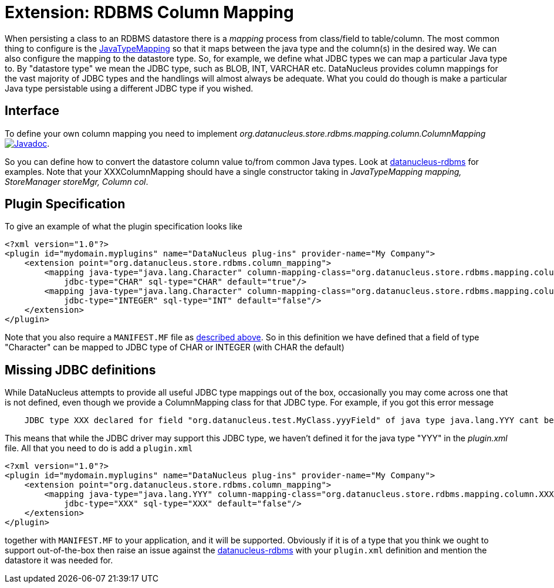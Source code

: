 [[rdbms_datastore_mapping]]
= Extension: RDBMS Column Mapping
:_basedir: ../
:_imagesdir: images/

When persisting a class to an RDBMS datastore there is a _mapping_ process from class/field to table/column. The most common thing to configure is the 
link:extensions.html#rdbms_java_mapping[JavaTypeMapping] so that it maps between the java type and the column(s) in the desired way. We can also configure the 
mapping to the datastore type. So, for example, we define what JDBC types we can map a particular Java type to. 
By "datastore type" we mean the JDBC type, such as BLOB, INT, VARCHAR etc. 
DataNucleus provides column mappings for the vast majority of JDBC types and the handlings will almost always be adequate. 
What you could do though is make a particular Java type persistable using a different JDBC type if you wished.


== Interface

To define your own column mapping you need to implement _org.datanucleus.store.rdbms.mapping.column.ColumnMapping_
http://www.datanucleus.org/javadocs/store.rdbms/latest/org/datanucleus/store/rdbms/mapping/column/ColumnMapping.html[image:../images/javadoc.png[Javadoc]].

So you can define how to convert the datastore column value to/from common Java types.
Look at https://github.com/datanucleus/datanucleus-rdbms/tree/master/src/main/java/org/datanucleus/store/rdbms/mapping/column[datanucleus-rdbms]
for examples. Note that your XXXColumnMapping should have a single constructor taking in _JavaTypeMapping mapping, StoreManager storeMgr, Column col_.


== Plugin Specification

To give an example of what the plugin specification looks like

[source,xml]
-----
<?xml version="1.0"?>
<plugin id="mydomain.myplugins" name="DataNucleus plug-ins" provider-name="My Company">
    <extension point="org.datanucleus.store.rdbms.column_mapping">
        <mapping java-type="java.lang.Character" column-mapping-class="org.datanucleus.store.rdbms.mapping.column.CharColumnMapping" 
            jdbc-type="CHAR" sql-type="CHAR" default="true"/>
        <mapping java-type="java.lang.Character" column-mapping-class="org.datanucleus.store.rdbms.mapping.column.IntegerColumnMapping" 
            jdbc-type="INTEGER" sql-type="INT" default="false"/>
    </extension>
</plugin>
-----

Note that you also require a `MANIFEST.MF` file as xref:extensions.adoc#MANIFEST[described above].
So in this definition we have defined that a field of type "Character" can be mapped to JDBC type of CHAR or INTEGER (with CHAR the default)


== Missing JDBC definitions

While DataNucleus attempts to provide all useful JDBC type mappings out of the box, occasionally
you may come across one that is not defined, even though we provide a ColumnMapping class for that JDBC type. 
For example, if you got this error message

-----
    JDBC type XXX declared for field "org.datanucleus.test.MyClass.yyyField" of java type java.lang.YYY cant be mapped for this datastore.
-----

This means that while the JDBC driver may support this JDBC type, we haven't defined it for the java type "YYY" in the _plugin.xml_ file. 
All that you need to do is add a `plugin.xml`

[source,xml]
-----
<?xml version="1.0"?>
<plugin id="mydomain.myplugins" name="DataNucleus plug-ins" provider-name="My Company">
    <extension point="org.datanucleus.store.rdbms.column_mapping">
        <mapping java-type="java.lang.YYY" column-mapping-class="org.datanucleus.store.rdbms.mapping.column.XXXColumnMapping" 
            jdbc-type="XXX" sql-type="XXX" default="false"/>
    </extension>
</plugin>
-----

together with `MANIFEST.MF` to your application, and it will be supported. 
Obviously if it is of a type that you think we ought to support out-of-the-box then raise an issue against the https://github.com/datanucleus/datanucleus-rdbms/issues[datanucleus-rdbms]
with your `plugin.xml` definition and mention the datastore it was needed for.
